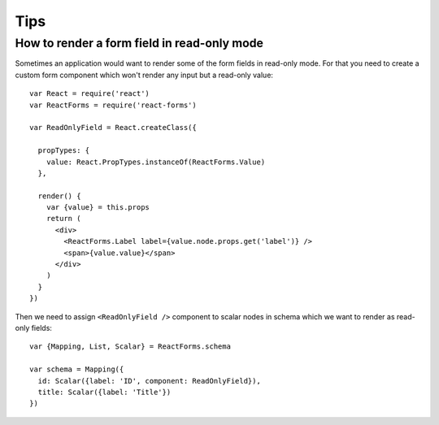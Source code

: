 Tips
====

How to render a form field in read-only mode
--------------------------------------------

Sometimes an application would want to render some of the form fields in
read-only mode. For that you need to create a custom form component which won't
render any input but a read-only value::

    var React = require('react')
    var ReactForms = require('react-forms')

    var ReadOnlyField = React.createClass({

      propTypes: {
        value: React.PropTypes.instanceOf(ReactForms.Value)
      },

      render() {
        var {value} = this.props
        return (
          <div>
            <ReactForms.Label label={value.node.props.get('label')} />
            <span>{value.value}</span>
          </div>
        )
      }
    })

Then we need to assign ``<ReadOnlyField />`` component to scalar nodes in schema
which we want to render as read-only fields::

    var {Mapping, List, Scalar} = ReactForms.schema

    var schema = Mapping({
      id: Scalar({label: 'ID', component: ReadOnlyField}),
      title: Scalar({label: 'Title'})
    })
